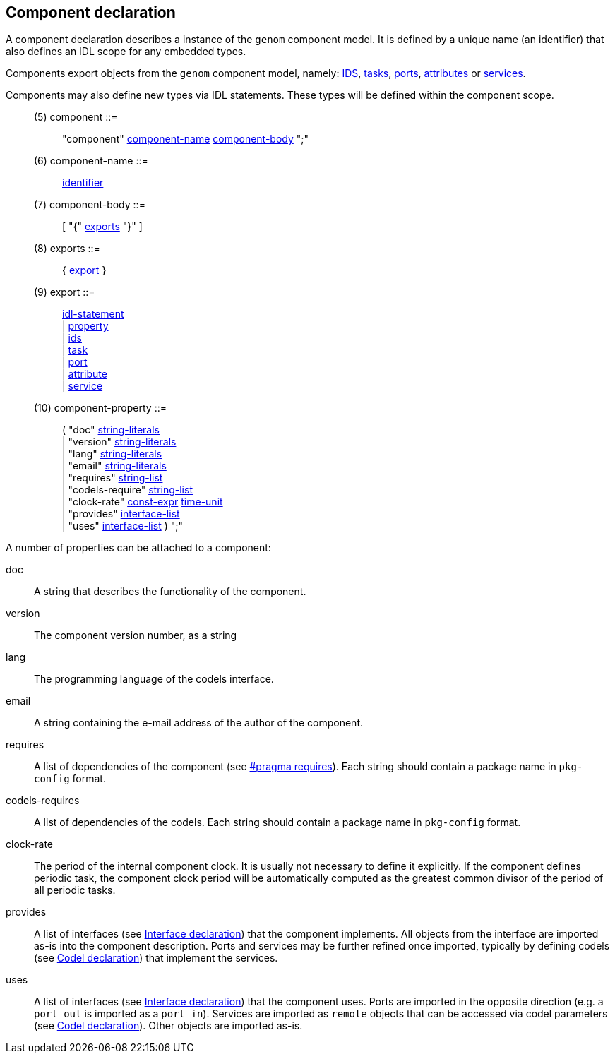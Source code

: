 // Generated from ../../src/dotgen/component.y - manual changes will be lost

























Component declaration
---------------------

A component declaration describes a instance of the `genom` component
model. It is defined by a unique name (an identifier) that also defines an
IDL scope for any embedded types.

Components export objects from the `genom` component model, namely:
link:ids{outfilesuffix}[IDS], link:task{outfilesuffix}[tasks],
link:port{outfilesuffix}[ports], link:attribute{outfilesuffix}[attributes] or
link:service[services].

Components may also define new types via IDL statements. These types will
be defined within the component scope.

[[dotgen-rule-component]]
____
(5) component             ::= ::
   "component" link:grammar{outfilesuffix}#dotgen-rule-component-name[component-name] link:grammar{outfilesuffix}#dotgen-rule-component-body[component-body] ";"
____
[[dotgen-rule-component-name]]
____
(6) component-name        ::= ::
   link:grammar{outfilesuffix}#dotgen-rule-identifier[identifier]
____
[[dotgen-rule-component-body]]
____
(7) component-body        ::= ::
   [ "{" link:grammar{outfilesuffix}#dotgen-rule-exports[exports] "}" ]
____

[[dotgen-rule-exports]]
____
(8) exports               ::= ::
   { link:grammar{outfilesuffix}#dotgen-rule-export[export] }
____
[[dotgen-rule-export]]
____
(9) export                ::= ::
   link:grammar{outfilesuffix}#dotgen-rule-idl-statement[idl-statement] +
                              | link:grammar{outfilesuffix}#dotgen-rule-property[property] +
                              | link:grammar{outfilesuffix}#dotgen-rule-ids[ids] +
                              | link:grammar{outfilesuffix}#dotgen-rule-task[task] +
                              | link:grammar{outfilesuffix}#dotgen-rule-port[port] +
                              | link:grammar{outfilesuffix}#dotgen-rule-attribute[attribute] +
                              | link:grammar{outfilesuffix}#dotgen-rule-service[service]
____

[[dotgen-rule-component-property]]
____
(10) component-property    ::= ::
   ( "doc" link:grammar{outfilesuffix}#dotgen-rule-string-literals[string-literals] +
                              | "version" link:grammar{outfilesuffix}#dotgen-rule-string-literals[string-literals] +
                              | "lang" link:grammar{outfilesuffix}#dotgen-rule-string-literals[string-literals] +
                              | "email" link:grammar{outfilesuffix}#dotgen-rule-string-literals[string-literals] +
                              | "requires" link:grammar{outfilesuffix}#dotgen-rule-string-list[string-list] +
                              | "codels-require" link:grammar{outfilesuffix}#dotgen-rule-string-list[string-list] +
                              | "clock-rate" link:grammar{outfilesuffix}#dotgen-rule-const-expr[const-expr] link:grammar{outfilesuffix}#dotgen-rule-time-unit[time-unit] +
                              | "provides" link:grammar{outfilesuffix}#dotgen-rule-interface-list[interface-list] +
                              | "uses" link:grammar{outfilesuffix}#dotgen-rule-interface-list[interface-list] ) ";"
____













































A number of properties can be attached to a component:

+doc+::
A string that describes the functionality of the component.

+version+::
The component version number, as a string

+lang+::
The programming language of the codels interface.

+email+::
A string containing the e-mail address of the author of the component.

+requires+::
A list of dependencies of the component (see
link:pragma{outfilesuffix}#pragma_requires[#pragma requires]). Each
string should contain a package name in `pkg-config` format.

+codels-requires+::
A list of dependencies of the codels. Each string should contain a package
name in `pkg-config` format.

+clock-rate+::
The period of the internal component clock. It is usually not necessary to
define it explicitly. If the component defines periodic task, the component
clock period will be automatically computed as the greatest common divisor
of the period of all periodic tasks.

+provides+::
A list of interfaces (see link:interface{outfilesuffix}[Interface
declaration]) that the component implements. All objects from the interface
are imported as-is into the component description. Ports and services may be
further refined once imported, typically by defining codels (see
link:codel{outfilesuffix}[Codel declaration]) that implement the services.

+uses+::
A list of interfaces (see link:interface{outfilesuffix}[Interface
declaration]) that the component uses. Ports are imported in the opposite
direction (e.g. a `port out` is imported as a `port in`). Services are
imported as `remote` objects that can be accessed via codel parameters
(see link:codel{outfilesuffix}[Codel declaration]). Other objects are
imported as-is.































































































// eof
